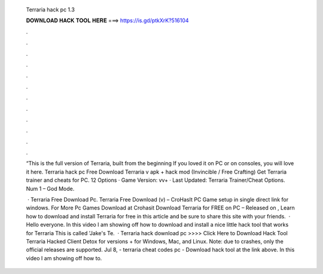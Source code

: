   Terraria hack pc 1.3
  
  
  
  𝐃𝐎𝐖𝐍𝐋𝐎𝐀𝐃 𝐇𝐀𝐂𝐊 𝐓𝐎𝐎𝐋 𝐇𝐄𝐑𝐄 ===> https://is.gd/ptkXrK?516104
  
  
  
  .
  
  
  
  .
  
  
  
  .
  
  
  
  .
  
  
  
  .
  
  
  
  .
  
  
  
  .
  
  
  
  .
  
  
  
  .
  
  
  
  .
  
  
  
  .
  
  
  
  .
  
  “This is the full version of Terraria, built from the beginning If you loved it on PC or on consoles, you will love it here. Terraria hack pc Free Download Terraria v apk + hack mod (Invincible / Free Crafting) Get Terraria trainer and cheats for PC. 12 Options · Game Version: vv+ · Last Updated: Terraria Trainer/Cheat Options. Num 1 – God Mode.
  
   · Terraria Free Download Pc. Terraria Free Download (v) – CroHasIt PC Game setup in single direct link for windows. For More Pc Games Download at Crohasit Download Terraria for FREE on PC – Released on , Learn how to download and install Terraria for free in this article and be sure to share this site with your friends.  · Hello everyone. In this video I am showing off how to download and install a nice little hack tool that works for Terraria This is called 'Jake's Te.  · Terraria hack download pc >>>> Click Here to Download Hack Tool Terraria Hacked Client Detox for versions + for Windows, Mac, and Linux. Note: due to crashes, only the official releases are supported. Jul 8, - terraria cheat codes pc - Download hack tool at the link above. In this video I am showing off how to.
